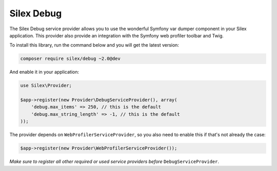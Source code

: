 Silex Debug
===========

The Silex Debug service provider allows you to use the wonderful Symfony
var dumper component in your Silex application.
This provider also provide an integration with the Symfony web profiler toolbar and Twig.

To install this library, run the command below and you will get the latest
version:

.. code-block:: bash

    composer require silex/debug ~2.0@dev

And enable it in your application:

.. code-block:: php

    use Silex\Provider;

    $app->register(new Provider\DebugServiceProvider(), array(
        'debug.max_items' => 250, // this is the default
        'debug.max_string_length' => -1, // this is the default
    ));

The provider depends on ``WebProfilerServiceProvider``, so you also need to enable this if that's not
already the case:

.. code-block:: php

    $app->register(new Provider\WebProfilerServiceProvider());

*Make sure to register all other required or used service providers before* ``DebugServiceProvider``.
